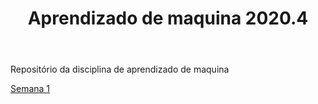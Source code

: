 #+TITLE: Aprendizado de maquina 2020.4

Repositório da disciplina de aprendizado de maquina

[[file:semana_1/ativ.org][Semana 1]]
